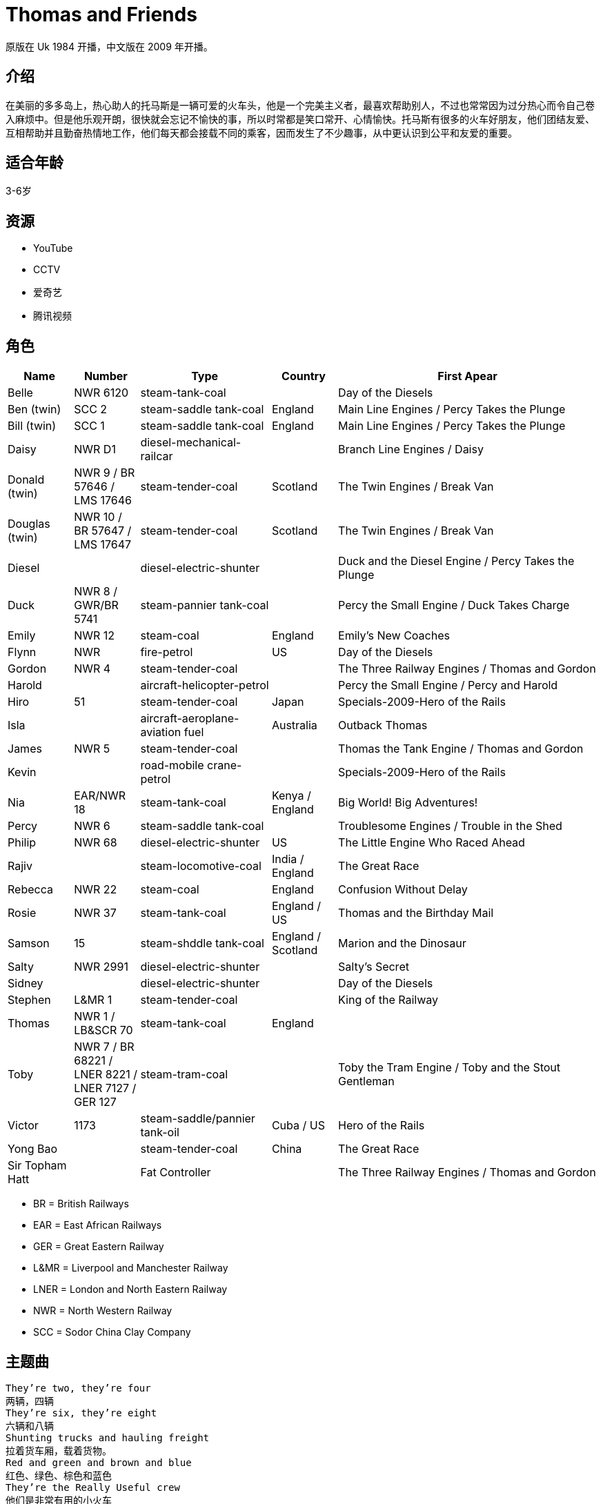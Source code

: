 = Thomas and Friends

原版在 Uk 1984 开播，中文版在 2009 年开播。

== 介绍

在美丽的多多岛上，热心助人的托马斯是一辆可爱的火车头，他是一个完美主义者，最喜欢帮助别人，不过也常常因为过分热心而令自己卷入麻烦中。但是他乐观开朗，很快就会忘记不愉快的事，所以时常都是笑口常开、心情愉快。托马斯有很多的火车好朋友，他们团结友爱、互相帮助并且勤奋热情地工作，他们每天都会接载不同的乘客，因而发生了不少趣事，从中更认识到公平和友爱的重要。

== 适合年龄

3-6岁

== 资源

* YouTube
* CCTV
* 爱奇艺
* 腾讯视频

== 角色

[cols="1, 1, 2, 1, 4", format="csv", options="header"]
|===
Name, Number, Type, Country, First Apear
Belle, NWR 6120, steam-tank-coal, , Day of the Diesels
Ben (twin), SCC 2, steam-saddle tank-coal, England, Main Line Engines / Percy Takes the Plunge
Bill (twin), SCC 1, steam-saddle tank-coal, England, Main Line Engines / Percy Takes the Plunge
Daisy, NWR D1, diesel-mechanical-railcar, , Branch Line Engines / Daisy
Donald (twin), NWR 9 / BR 57646 / LMS 17646, steam-tender-coal, Scotland, The Twin Engines / Break Van
Douglas (twin), NWR 10 / BR 57647 / LMS 17647, steam-tender-coal, Scotland, The Twin Engines / Break Van
Diesel, , diesel-electric-shunter, , Duck and the Diesel Engine / Percy Takes the Plunge
Duck, NWR 8 / GWR/BR 5741, steam-pannier tank-coal, , Percy the Small Engine / Duck Takes Charge
Emily, NWR 12, steam-coal, England, Emily's New Coaches
Flynn, NWR, fire-petrol, US, Day of the Diesels
Gordon, NWR 4, steam-tender-coal, , The Three Railway Engines / Thomas and Gordon
Harold, , aircraft-helicopter-petrol, , Percy the Small Engine / Percy and Harold
Hiro, 51, steam-tender-coal, Japan, Specials-2009-Hero of the Rails
Isla, , aircraft-aeroplane-aviation fuel, Australia, Outback Thomas
James, NWR 5, steam-tender-coal, , Thomas the Tank Engine / Thomas and Gordon
Kevin, , road-mobile crane-petrol, , Specials-2009-Hero of the Rails
Nia, EAR/NWR 18, steam-tank-coal, Kenya / England, Big World! Big Adventures!
Percy, NWR 6, steam-saddle tank-coal, , Troublesome Engines / Trouble in the Shed
Philip, NWR 68, diesel-electric-shunter, US, The Little Engine Who Raced Ahead
Rajiv, , steam-locomotive-coal, India / England, The Great Race
Rebecca, NWR 22, steam-coal, England, Confusion Without Delay
Rosie, NWR 37, steam-tank-coal, England / US, Thomas and the Birthday Mail
Samson, 15, steam-shddle tank-coal, England / Scotland, Marion and the Dinosaur
Salty, NWR 2991, diesel-electric-shunter, , Salty's Secret
Sidney, , diesel-electric-shunter, , Day of the Diesels
Stephen, L&MR 1, steam-tender-coal, , King of the Railway
Thomas, NWR 1 / LB&SCR 70, steam-tank-coal, England,
Toby, NWR 7 / BR 68221 / LNER 8221 / LNER 7127 / GER 127, steam-tram-coal, , Toby the Tram Engine / Toby and the Stout Gentleman
Victor, 1173, steam-saddle/pannier tank-oil, Cuba / US, Hero of the Rails
Yong Bao, , steam-tender-coal, China, The Great Race
Sir Topham Hatt, , Fat Controller, , The Three Railway Engines / Thomas and Gordon
|===

* BR = British Railways
* EAR = East African Railways
* GER = Great Eastern Railway
* L&MR = Liverpool and Manchester Railway
* LNER = London and North Eastern Railway
* NWR = North Western Railway
* SCC = Sodor China Clay Company

== 主题曲

----
They’re two, they’re four
两辆，四辆
They’re six, they’re eight
六辆和八辆
Shunting trucks and hauling freight
拉着货车厢，载着货物。
Red and green and brown and blue
红色、绿色、棕色和蓝色
They’re the Really Useful crew
他们是非常有用的小火车
All with different roles to play
他们扮演着不同的角色
Round Tidmouth sheds or far away
绕着提茅斯机房或是更远的地方
Down the hills and round the bends
开下山丘，绕过转弯
Thomas and his friends
托马斯和他的朋友们
Thomas,he’s the cheeky one
托马斯的胆子大
James is vain but lots of fun
詹姆斯爱炫耀但是他很有意思
Percy pulls the mail on time
培西准时去拉邮件
Gordon thunders down the line
高登轰隆隆的开过铁轨
Emily really knows her stuff
艾蜜莉，确实精通业务
Herry toots and huffs and puffs
亨利，鸣响汽笛，喷气再喷气
Edward wants to help and share
爱德华，想帮忙和分享
Toby,well let’s say-he’s square
托比我们这么说他吧，他很正直
They’re two, they’re four
两辆，四辆
Thry’re six, they’re eight
六辆和八辆
Shunting trucks and hauling freight
拉着货车厢，载着货物。
Red and green and brown and blue
红色、绿色、棕色和蓝色
They’re the Really Useful crew
他们是非常有用的小火车
All with different roles to play
他们扮演着不同的角色
Round Tidmouth sheds or far away
绕着提茅斯机房或是更远的地方
Down the hills and round the bends
开下山丘，绕过转弯
Thomas and his friends
托马斯和他的朋友们
----

== Ref

* https://ttte.fandom.com/wiki/
